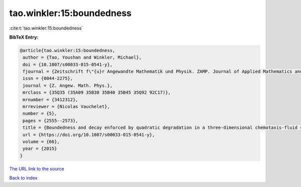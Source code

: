 tao.winkler:15:boundedness
==========================

:cite:t:`tao.winkler:15:boundedness`

**BibTeX Entry:**

.. code-block:: bibtex

   @article{tao.winkler:15:boundedness,
    author = {Tao, Youshan and Winkler, Michael},
    doi = {10.1007/s00033-015-0541-y},
    fjournal = {Zeitschrift f\"{u}r Angewandte Mathematik und Physik. ZAMP. Journal of Applied Mathematics and Physics. Journal de Math\'{e}matiques et de Physique Appliqu\'{e}es},
    issn = {0044-2275},
    journal = {Z. Angew. Math. Phys.},
    mrclass = {35Q35 (35A09 35B30 35B40 35B45 35Q92 92C17)},
    mrnumber = {3412312},
    mrreviewer = {Nicolas Vauchelet},
    number = {5},
    pages = {2555--2573},
    title = {Boundedness and decay enforced by quadratic degradation in a three-dimensional chemotaxis-fluid system},
    url = {https://doi.org/10.1007/s00033-015-0541-y},
    volume = {66},
    year = {2015}
   }
`The URL link to the source <ttps://doi.org/10.1007/s00033-015-0541-y}>`_


`Back to index <../By-Cite-Keys.html>`_
